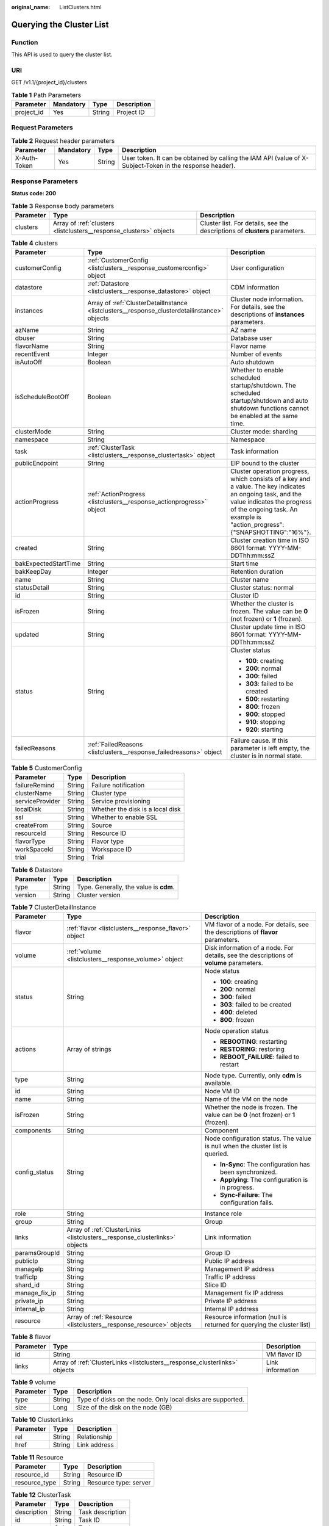 :original_name: ListClusters.html

.. _ListClusters:

Querying the Cluster List
=========================

Function
--------

This API is used to query the cluster list.

URI
---

GET /v1.1/{project_id}/clusters

.. table:: **Table 1** Path Parameters

   ========== ========= ====== ===========
   Parameter  Mandatory Type   Description
   ========== ========= ====== ===========
   project_id Yes       String Project ID
   ========== ========= ====== ===========

Request Parameters
------------------

.. table:: **Table 2** Request header parameters

   +--------------+-----------+--------+----------------------------------------------------------------------------------------------------------+
   | Parameter    | Mandatory | Type   | Description                                                                                              |
   +==============+===========+========+==========================================================================================================+
   | X-Auth-Token | Yes       | String | User token. It can be obtained by calling the IAM API (value of X-Subject-Token in the response header). |
   +--------------+-----------+--------+----------------------------------------------------------------------------------------------------------+

Response Parameters
-------------------

**Status code: 200**

.. table:: **Table 3** Response body parameters

   +-----------+--------------------------------------------------------------------+-----------------------------------------------------------------------------+
   | Parameter | Type                                                               | Description                                                                 |
   +===========+====================================================================+=============================================================================+
   | clusters  | Array of :ref:`clusters <listclusters__response_clusters>` objects | Cluster list. For details, see the descriptions of **clusters** parameters. |
   +-----------+--------------------------------------------------------------------+-----------------------------------------------------------------------------+

.. _listclusters__response_clusters:

.. table:: **Table 4** clusters

   +-----------------------+----------------------------------------------------------------------------------------------+-----------------------------------------------------------------------------------------------------------------------------------------------------------------------------------------------------------------------+
   | Parameter             | Type                                                                                         | Description                                                                                                                                                                                                           |
   +=======================+==============================================================================================+=======================================================================================================================================================================================================================+
   | customerConfig        | :ref:`CustomerConfig <listclusters__response_customerconfig>` object                         | User configuration                                                                                                                                                                                                    |
   +-----------------------+----------------------------------------------------------------------------------------------+-----------------------------------------------------------------------------------------------------------------------------------------------------------------------------------------------------------------------+
   | datastore             | :ref:`Datastore <listclusters__response_datastore>` object                                   | CDM information                                                                                                                                                                                                       |
   +-----------------------+----------------------------------------------------------------------------------------------+-----------------------------------------------------------------------------------------------------------------------------------------------------------------------------------------------------------------------+
   | instances             | Array of :ref:`ClusterDetailInstance <listclusters__response_clusterdetailinstance>` objects | Cluster node information. For details, see the descriptions of **instances** parameters.                                                                                                                              |
   +-----------------------+----------------------------------------------------------------------------------------------+-----------------------------------------------------------------------------------------------------------------------------------------------------------------------------------------------------------------------+
   | azName                | String                                                                                       | AZ name                                                                                                                                                                                                               |
   +-----------------------+----------------------------------------------------------------------------------------------+-----------------------------------------------------------------------------------------------------------------------------------------------------------------------------------------------------------------------+
   | dbuser                | String                                                                                       | Database user                                                                                                                                                                                                         |
   +-----------------------+----------------------------------------------------------------------------------------------+-----------------------------------------------------------------------------------------------------------------------------------------------------------------------------------------------------------------------+
   | flavorName            | String                                                                                       | Flavor name                                                                                                                                                                                                           |
   +-----------------------+----------------------------------------------------------------------------------------------+-----------------------------------------------------------------------------------------------------------------------------------------------------------------------------------------------------------------------+
   | recentEvent           | Integer                                                                                      | Number of events                                                                                                                                                                                                      |
   +-----------------------+----------------------------------------------------------------------------------------------+-----------------------------------------------------------------------------------------------------------------------------------------------------------------------------------------------------------------------+
   | isAutoOff             | Boolean                                                                                      | Auto shutdown                                                                                                                                                                                                         |
   +-----------------------+----------------------------------------------------------------------------------------------+-----------------------------------------------------------------------------------------------------------------------------------------------------------------------------------------------------------------------+
   | isScheduleBootOff     | Boolean                                                                                      | Whether to enable scheduled startup/shutdown. The scheduled startup/shutdown and auto shutdown functions cannot be enabled at the same time.                                                                          |
   +-----------------------+----------------------------------------------------------------------------------------------+-----------------------------------------------------------------------------------------------------------------------------------------------------------------------------------------------------------------------+
   | clusterMode           | String                                                                                       | Cluster mode: sharding                                                                                                                                                                                                |
   +-----------------------+----------------------------------------------------------------------------------------------+-----------------------------------------------------------------------------------------------------------------------------------------------------------------------------------------------------------------------+
   | namespace             | String                                                                                       | Namespace                                                                                                                                                                                                             |
   +-----------------------+----------------------------------------------------------------------------------------------+-----------------------------------------------------------------------------------------------------------------------------------------------------------------------------------------------------------------------+
   | task                  | :ref:`ClusterTask <listclusters__response_clustertask>` object                               | Task information                                                                                                                                                                                                      |
   +-----------------------+----------------------------------------------------------------------------------------------+-----------------------------------------------------------------------------------------------------------------------------------------------------------------------------------------------------------------------+
   | publicEndpoint        | String                                                                                       | EIP bound to the cluster                                                                                                                                                                                              |
   +-----------------------+----------------------------------------------------------------------------------------------+-----------------------------------------------------------------------------------------------------------------------------------------------------------------------------------------------------------------------+
   | actionProgress        | :ref:`ActionProgress <listclusters__response_actionprogress>` object                         | Cluster operation progress, which consists of a key and a value. The key indicates an ongoing task, and the value indicates the progress of the ongoing task. An example is "action_progress":{"SNAPSHOTTING":"16%"}. |
   +-----------------------+----------------------------------------------------------------------------------------------+-----------------------------------------------------------------------------------------------------------------------------------------------------------------------------------------------------------------------+
   | created               | String                                                                                       | Cluster creation time in ISO 8601 format: YYYY-MM-DDThh:mm:ssZ                                                                                                                                                        |
   +-----------------------+----------------------------------------------------------------------------------------------+-----------------------------------------------------------------------------------------------------------------------------------------------------------------------------------------------------------------------+
   | bakExpectedStartTime  | String                                                                                       | Start time                                                                                                                                                                                                            |
   +-----------------------+----------------------------------------------------------------------------------------------+-----------------------------------------------------------------------------------------------------------------------------------------------------------------------------------------------------------------------+
   | bakKeepDay            | Integer                                                                                      | Retention duration                                                                                                                                                                                                    |
   +-----------------------+----------------------------------------------------------------------------------------------+-----------------------------------------------------------------------------------------------------------------------------------------------------------------------------------------------------------------------+
   | name                  | String                                                                                       | Cluster name                                                                                                                                                                                                          |
   +-----------------------+----------------------------------------------------------------------------------------------+-----------------------------------------------------------------------------------------------------------------------------------------------------------------------------------------------------------------------+
   | statusDetail          | String                                                                                       | Cluster status: normal                                                                                                                                                                                                |
   +-----------------------+----------------------------------------------------------------------------------------------+-----------------------------------------------------------------------------------------------------------------------------------------------------------------------------------------------------------------------+
   | id                    | String                                                                                       | Cluster ID                                                                                                                                                                                                            |
   +-----------------------+----------------------------------------------------------------------------------------------+-----------------------------------------------------------------------------------------------------------------------------------------------------------------------------------------------------------------------+
   | isFrozen              | String                                                                                       | Whether the cluster is frozen. The value can be **0** (not frozen) or **1** (frozen).                                                                                                                                 |
   +-----------------------+----------------------------------------------------------------------------------------------+-----------------------------------------------------------------------------------------------------------------------------------------------------------------------------------------------------------------------+
   | updated               | String                                                                                       | Cluster update time in ISO 8601 format: YYYY-MM-DDThh:mm:ssZ                                                                                                                                                          |
   +-----------------------+----------------------------------------------------------------------------------------------+-----------------------------------------------------------------------------------------------------------------------------------------------------------------------------------------------------------------------+
   | status                | String                                                                                       | Cluster status                                                                                                                                                                                                        |
   |                       |                                                                                              |                                                                                                                                                                                                                       |
   |                       |                                                                                              | -  **100**: creating                                                                                                                                                                                                  |
   |                       |                                                                                              |                                                                                                                                                                                                                       |
   |                       |                                                                                              | -  **200**: normal                                                                                                                                                                                                    |
   |                       |                                                                                              |                                                                                                                                                                                                                       |
   |                       |                                                                                              | -  **300**: failed                                                                                                                                                                                                    |
   |                       |                                                                                              |                                                                                                                                                                                                                       |
   |                       |                                                                                              | -  **303**: failed to be created                                                                                                                                                                                      |
   |                       |                                                                                              |                                                                                                                                                                                                                       |
   |                       |                                                                                              | -  **500**: restarting                                                                                                                                                                                                |
   |                       |                                                                                              |                                                                                                                                                                                                                       |
   |                       |                                                                                              | -  **800**: frozen                                                                                                                                                                                                    |
   |                       |                                                                                              |                                                                                                                                                                                                                       |
   |                       |                                                                                              | -  **900**: stopped                                                                                                                                                                                                   |
   |                       |                                                                                              |                                                                                                                                                                                                                       |
   |                       |                                                                                              | -  **910**: stopping                                                                                                                                                                                                  |
   |                       |                                                                                              |                                                                                                                                                                                                                       |
   |                       |                                                                                              | -  **920**: starting                                                                                                                                                                                                  |
   +-----------------------+----------------------------------------------------------------------------------------------+-----------------------------------------------------------------------------------------------------------------------------------------------------------------------------------------------------------------------+
   | failedReasons         | :ref:`FailedReasons <listclusters__response_failedreasons>` object                           | Failure cause. If this parameter is left empty, the cluster is in normal state.                                                                                                                                       |
   +-----------------------+----------------------------------------------------------------------------------------------+-----------------------------------------------------------------------------------------------------------------------------------------------------------------------------------------------------------------------+

.. _listclusters__response_customerconfig:

.. table:: **Table 5** CustomerConfig

   =============== ====== ================================
   Parameter       Type   Description
   =============== ====== ================================
   failureRemind   String Failure notification
   clusterName     String Cluster type
   serviceProvider String Service provisioning
   localDisk       String Whether the disk is a local disk
   ssl             String Whether to enable SSL
   createFrom      String Source
   resourceId      String Resource ID
   flavorType      String Flavor type
   workSpaceId     String Workspace ID
   trial           String Trial
   =============== ====== ================================

.. _listclusters__response_datastore:

.. table:: **Table 6** Datastore

   ========= ====== ======================================
   Parameter Type   Description
   ========= ====== ======================================
   type      String Type. Generally, the value is **cdm**.
   version   String Cluster version
   ========= ====== ======================================

.. _listclusters__response_clusterdetailinstance:

.. table:: **Table 7** ClusterDetailInstance

   +-----------------------+----------------------------------------------------------------------------+-----------------------------------------------------------------------------------------+
   | Parameter             | Type                                                                       | Description                                                                             |
   +=======================+============================================================================+=========================================================================================+
   | flavor                | :ref:`flavor <listclusters__response_flavor>` object                       | VM flavor of a node. For details, see the descriptions of **flavor** parameters.        |
   +-----------------------+----------------------------------------------------------------------------+-----------------------------------------------------------------------------------------+
   | volume                | :ref:`volume <listclusters__response_volume>` object                       | Disk information of a node. For details, see the descriptions of **volume** parameters. |
   +-----------------------+----------------------------------------------------------------------------+-----------------------------------------------------------------------------------------+
   | status                | String                                                                     | Node status                                                                             |
   |                       |                                                                            |                                                                                         |
   |                       |                                                                            | -  **100**: creating                                                                    |
   |                       |                                                                            |                                                                                         |
   |                       |                                                                            | -  **200**: normal                                                                      |
   |                       |                                                                            |                                                                                         |
   |                       |                                                                            | -  **300**: failed                                                                      |
   |                       |                                                                            |                                                                                         |
   |                       |                                                                            | -  **303**: failed to be created                                                        |
   |                       |                                                                            |                                                                                         |
   |                       |                                                                            | -  **400**: deleted                                                                     |
   |                       |                                                                            |                                                                                         |
   |                       |                                                                            | -  **800**: frozen                                                                      |
   +-----------------------+----------------------------------------------------------------------------+-----------------------------------------------------------------------------------------+
   | actions               | Array of strings                                                           | Node operation status                                                                   |
   |                       |                                                                            |                                                                                         |
   |                       |                                                                            | -  **REBOOTING**: restarting                                                            |
   |                       |                                                                            |                                                                                         |
   |                       |                                                                            | -  **RESTORING**: restoring                                                             |
   |                       |                                                                            |                                                                                         |
   |                       |                                                                            | -  **REBOOT_FAILURE**: failed to restart                                                |
   +-----------------------+----------------------------------------------------------------------------+-----------------------------------------------------------------------------------------+
   | type                  | String                                                                     | Node type. Currently, only **cdm** is available.                                        |
   +-----------------------+----------------------------------------------------------------------------+-----------------------------------------------------------------------------------------+
   | id                    | String                                                                     | Node VM ID                                                                              |
   +-----------------------+----------------------------------------------------------------------------+-----------------------------------------------------------------------------------------+
   | name                  | String                                                                     | Name of the VM on the node                                                              |
   +-----------------------+----------------------------------------------------------------------------+-----------------------------------------------------------------------------------------+
   | isFrozen              | String                                                                     | Whether the node is frozen. The value can be **0** (not frozen) or **1** (frozen).      |
   +-----------------------+----------------------------------------------------------------------------+-----------------------------------------------------------------------------------------+
   | components            | String                                                                     | Component                                                                               |
   +-----------------------+----------------------------------------------------------------------------+-----------------------------------------------------------------------------------------+
   | config_status         | String                                                                     | Node configuration status. The value is null when the cluster list is queried.          |
   |                       |                                                                            |                                                                                         |
   |                       |                                                                            | -  **In-Sync**: The configuration has been synchronized.                                |
   |                       |                                                                            |                                                                                         |
   |                       |                                                                            | -  **Applying**: The configuration is in progress.                                      |
   |                       |                                                                            |                                                                                         |
   |                       |                                                                            | -  **Sync-Failure**: The configuration fails.                                           |
   +-----------------------+----------------------------------------------------------------------------+-----------------------------------------------------------------------------------------+
   | role                  | String                                                                     | Instance role                                                                           |
   +-----------------------+----------------------------------------------------------------------------+-----------------------------------------------------------------------------------------+
   | group                 | String                                                                     | Group                                                                                   |
   +-----------------------+----------------------------------------------------------------------------+-----------------------------------------------------------------------------------------+
   | links                 | Array of :ref:`ClusterLinks <listclusters__response_clusterlinks>` objects | Link information                                                                        |
   +-----------------------+----------------------------------------------------------------------------+-----------------------------------------------------------------------------------------+
   | paramsGroupId         | String                                                                     | Group ID                                                                                |
   +-----------------------+----------------------------------------------------------------------------+-----------------------------------------------------------------------------------------+
   | publicIp              | String                                                                     | Public IP address                                                                       |
   +-----------------------+----------------------------------------------------------------------------+-----------------------------------------------------------------------------------------+
   | manageIp              | String                                                                     | Management IP address                                                                   |
   +-----------------------+----------------------------------------------------------------------------+-----------------------------------------------------------------------------------------+
   | trafficIp             | String                                                                     | Traffic IP address                                                                      |
   +-----------------------+----------------------------------------------------------------------------+-----------------------------------------------------------------------------------------+
   | shard_id              | String                                                                     | Slice ID                                                                                |
   +-----------------------+----------------------------------------------------------------------------+-----------------------------------------------------------------------------------------+
   | manage_fix_ip         | String                                                                     | Management fix IP address                                                               |
   +-----------------------+----------------------------------------------------------------------------+-----------------------------------------------------------------------------------------+
   | private_ip            | String                                                                     | Private IP address                                                                      |
   +-----------------------+----------------------------------------------------------------------------+-----------------------------------------------------------------------------------------+
   | internal_ip           | String                                                                     | Internal IP address                                                                     |
   +-----------------------+----------------------------------------------------------------------------+-----------------------------------------------------------------------------------------+
   | resource              | Array of :ref:`Resource <listclusters__response_resource>` objects         | Resource information (null is returned for querying the cluster list)                   |
   +-----------------------+----------------------------------------------------------------------------+-----------------------------------------------------------------------------------------+

.. _listclusters__response_flavor:

.. table:: **Table 8** flavor

   +-----------+----------------------------------------------------------------------------+------------------+
   | Parameter | Type                                                                       | Description      |
   +===========+============================================================================+==================+
   | id        | String                                                                     | VM flavor ID     |
   +-----------+----------------------------------------------------------------------------+------------------+
   | links     | Array of :ref:`ClusterLinks <listclusters__response_clusterlinks>` objects | Link information |
   +-----------+----------------------------------------------------------------------------+------------------+

.. _listclusters__response_volume:

.. table:: **Table 9** volume

   +-----------+--------+------------------------------------------------------------+
   | Parameter | Type   | Description                                                |
   +===========+========+============================================================+
   | type      | String | Type of disks on the node. Only local disks are supported. |
   +-----------+--------+------------------------------------------------------------+
   | size      | Long   | Size of the disk on the node (GB)                          |
   +-----------+--------+------------------------------------------------------------+

.. _listclusters__response_clusterlinks:

.. table:: **Table 10** ClusterLinks

   ========= ====== ============
   Parameter Type   Description
   ========= ====== ============
   rel       String Relationship
   href      String Link address
   ========= ====== ============

.. _listclusters__response_resource:

.. table:: **Table 11** Resource

   ============= ====== =====================
   Parameter     Type   Description
   ============= ====== =====================
   resource_id   String Resource ID
   resource_type String Resource type: server
   ============= ====== =====================

.. _listclusters__response_clustertask:

.. table:: **Table 12** ClusterTask

   =========== ====== ================
   Parameter   Type   Description
   =========== ====== ================
   description String Task description
   id          String Task ID
   name        String Task name
   =========== ====== ================

.. _listclusters__response_actionprogress:

.. table:: **Table 13** ActionProgress

   ============ ====== ===================================================
   Parameter    Type   Description
   ============ ====== ===================================================
   CREATING     String Cluster creation progress, for example, **29%**
   GROWING      String Cluster expansion progress, for example, **29%**
   RESTORING    String Cluster restoration progress, for example, **29%**
   SNAPSHOTTING String Cluster snapshotting progress, for example, **29%**
   REPAIRING    String Cluster repairing progress, for example, **29%**
   ============ ====== ===================================================

.. _listclusters__response_failedreasons:

.. table:: **Table 14** FailedReasons

   +---------------+--------------------------------------------------------------------+---------------------------------------+
   | Parameter     | Type                                                               | Description                           |
   +===============+====================================================================+=======================================+
   | CREATE_FAILED | :ref:`CREATE_FAILED <listclusters__response_create_failed>` object | Cause of the cluster creation failure |
   +---------------+--------------------------------------------------------------------+---------------------------------------+

.. _listclusters__response_create_failed:

.. table:: **Table 15** CREATE_FAILED

   ========= ====== =============
   Parameter Type   Description
   ========= ====== =============
   errorCode String Error code
   errorMsg  String Failure cause
   ========= ====== =============

Example Requests
----------------

.. code-block:: text

   GET /v1.1/1551c7f6c808414d8e9f3c514a170f2e/clusters

Example Responses
-----------------

**Status code: 200**

ok

.. code-block::

   {
     "clusters" : [ {
       "publicEndpoint" : "49.xx.xx.10",
       "actionProgress" : { },
       "created" : "2018-09-05T08:38:25",
       "name" : "cdm-c018",
       "statusDetail" : "Normal",
       "id" : "bae65496-643e-47ca-84af-948672de7eeb",
       "isFrozen" : "0",
       "updated" : "2018-09-05T08:38:25",
       "status" : "200"
     } ]
   }

Status Codes
------------

+-------------+-------------------------------------------------------------------+
| Status Code | Description                                                       |
+=============+===================================================================+
| 200         | ok                                                                |
+-------------+-------------------------------------------------------------------+
| 400         | Request error.                                                    |
+-------------+-------------------------------------------------------------------+
| 401         | Authentication failed.                                            |
+-------------+-------------------------------------------------------------------+
| 403         | You do not have required permissions to perform this operation.   |
+-------------+-------------------------------------------------------------------+
| 404         | The requested resource was not found.                             |
+-------------+-------------------------------------------------------------------+
| 500         | An internal service error occurred. For details, see error codes. |
+-------------+-------------------------------------------------------------------+
| 503         | Service unavailable.                                              |
+-------------+-------------------------------------------------------------------+

Error Codes
-----------

See :ref:`Error Codes <errorcode>`.
